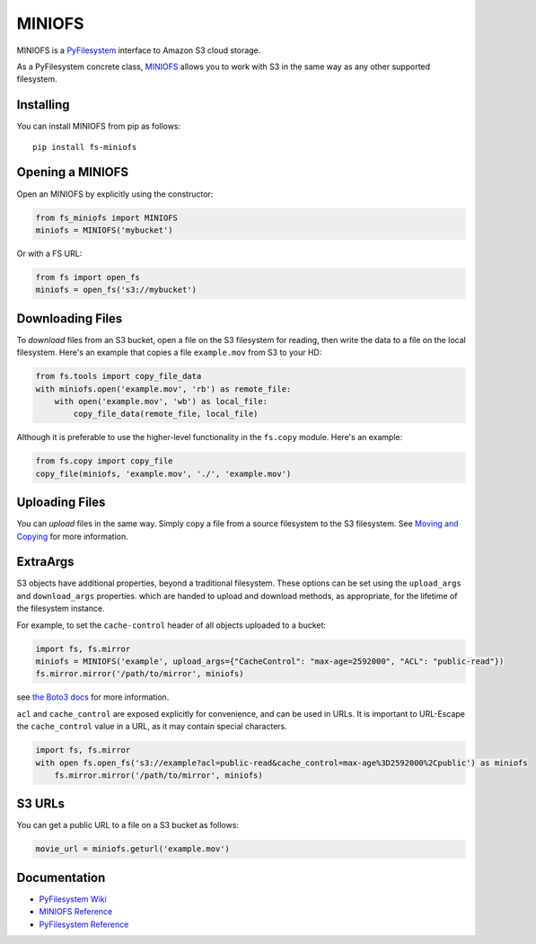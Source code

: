MINIOFS
====

MINIOFS is a `PyFilesystem <https://www.pyfilesystem.org/>`__ interface to
Amazon S3 cloud storage.

As a PyFilesystem concrete class,
`MINIOFS <http://fs-miniofs.readthedocs.io/en/latest/>`__ allows you to work
with S3 in the same way as any other supported filesystem.

Installing
----------

You can install MINIOFS from pip as follows:

::

    pip install fs-miniofs

Opening a MINIOFS
--------------

Open an MINIOFS by explicitly using the constructor:

.. code:: python

    from fs_miniofs import MINIOFS
    miniofs = MINIOFS('mybucket')

Or with a FS URL:

.. code:: python

      from fs import open_fs
      miniofs = open_fs('s3://mybucket')

Downloading Files
-----------------

To *download* files from an S3 bucket, open a file on the S3 filesystem
for reading, then write the data to a file on the local filesystem.
Here's an example that copies a file ``example.mov`` from S3 to your HD:

.. code:: python

    from fs.tools import copy_file_data
    with miniofs.open('example.mov', 'rb') as remote_file:
        with open('example.mov', 'wb') as local_file:
            copy_file_data(remote_file, local_file)

Although it is preferable to use the higher-level functionality in the
``fs.copy`` module. Here's an example:

.. code:: python

    from fs.copy import copy_file
    copy_file(miniofs, 'example.mov', './', 'example.mov')

Uploading Files
---------------

You can *upload* files in the same way. Simply copy a file from a source
filesystem to the S3 filesystem. See `Moving and
Copying <https://docs.pyfilesystem.org/en/latest/guide.html#moving-and-copying>`__
for more information.

ExtraArgs
---------

S3 objects have additional properties, beyond a traditional filesystem.
These options can be set using the ``upload_args`` and ``download_args``
properties. which are handed to upload and download methods, as
appropriate, for the lifetime of the filesystem instance.

For example, to set the ``cache-control`` header of all objects uploaded
to a bucket:

.. code:: python

    import fs, fs.mirror
    miniofs = MINIOFS('example', upload_args={"CacheControl": "max-age=2592000", "ACL": "public-read"})
    fs.mirror.mirror('/path/to/mirror', miniofs)

see `the Boto3
docs <https://boto3.readthedocs.io/en/latest/reference/customizations/s3.html#boto3.s3.transfer.S3Transfer.ALLOWED_UPLOAD_ARGS>`__
for more information.

``acl`` and ``cache_control`` are exposed explicitly for convenience,
and can be used in URLs. It is important to URL-Escape the
``cache_control`` value in a URL, as it may contain special characters.

.. code:: python

    import fs, fs.mirror
    with open fs.open_fs('s3://example?acl=public-read&cache_control=max-age%3D2592000%2Cpublic') as miniofs
        fs.mirror.mirror('/path/to/mirror', miniofs)

S3 URLs
-------

You can get a public URL to a file on a S3 bucket as follows:

.. code:: python

    movie_url = miniofs.geturl('example.mov')

Documentation
-------------

-  `PyFilesystem Wiki <https://www.pyfilesystem.org>`__
-  `MINIOFS Reference <http://fs-miniofs.readthedocs.io/en/latest/>`__
-  `PyFilesystem
   Reference <https://docs.pyfilesystem.org/en/latest/reference/base.html>`__
